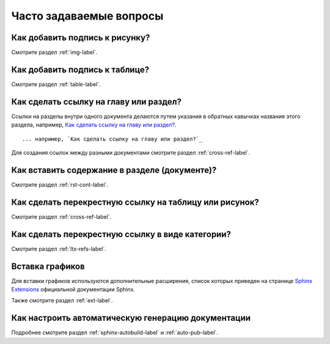 .. _faq-chapter:

Часто задаваемые вопросы
========================




Как добавить подпись к рисунку?
-------------------------------

Смотрите раздел :ref:`img-label`.

Как добавить подпись к таблице?
-------------------------------

Смотрите раздел :ref:`table-label`.

Как сделать ссылку на главу или раздел?
---------------------------------------

Ссылки на разделы внутри одного документа делаются путем указания в обратных кавычках названия этого раздела, например, `Как сделать ссылку на главу или раздел?`_.
::

    ... например, `Как сделать ссылку на главу или раздел?`_

Для создания ссылок между разными документами смотрите раздел :ref:`cross-ref-label`.

Как вставить содержание в разделе (документе)?
----------------------------------------------

Смотрите раздел :ref:`rst-cont-label`.

Как сделать перекрестную ссылку на таблицу или рисунок?
-------------------------------------------------------

Смотрите раздел :ref:`cross-ref-label`.

Как сделать перекрестную ссылку в виде категории?
-------------------------------------------------

Смотрите раздел :ref:`ltx-refs-label`.

Вставка графиков
----------------

Для вставки графиков используются дополнительные расширения, список которых приведен на странице `Sphinx Extensions <http://sphinx-doc.org/latest/extensions.html>`_ официальной документации Sphinx.

Также смотрите раздел :ref:`ext-label`.

Как настроить автоматическую генерацию документации
---------------------------------------------------

Подробнее смотрите раздел :ref:`sphinx-autobuild-label` и :ref:`auto-pub-label`.
